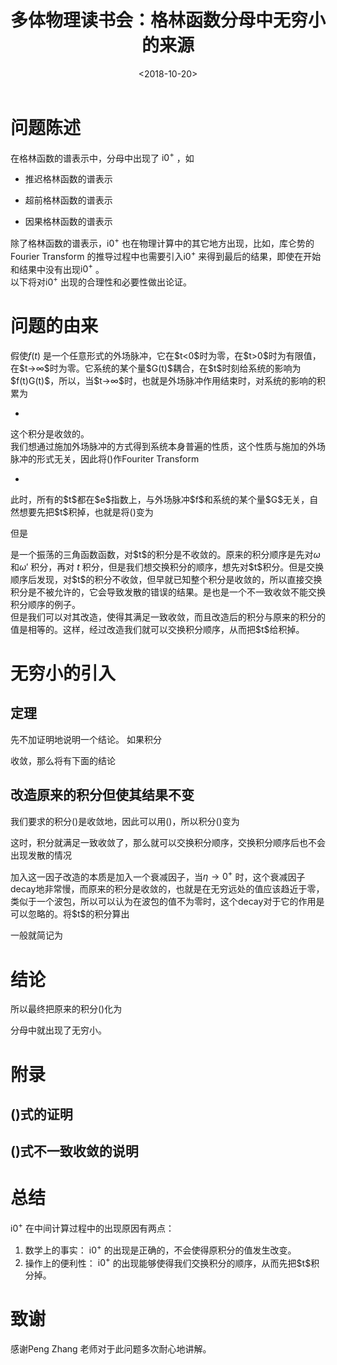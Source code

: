 #+TITLE: 多体物理读书会：格林函数分母中无穷小的来源
#+DATE: <2018-10-20>
#+CATEGORIES: 专业笔记
#+TAGS: 数学, 物理, 格林函数, 多体物理读书会
#+HTML: <!-- toc -->
#+HTML: <!-- more -->
* 问题陈述
在格林函数的谱表示中，分母中出现了 \( \mathrm{i}0^{+}\) ，如
- 推迟格林函数的谱表示
\begin{align*}
  G_{AB}^{\mathrm{ret}}(E) = \int _{-\infty}^{+\infty} \mathrm{d}E' \frac{S_{AB}(E')}{E-E'+\mathrm{i}0^{+}}
\end{align*}
- 超前格林函数的谱表示
\begin{align*}
  G_{AB}^{\mathrm{ret}}(E) = \int _{-\infty}^{+\infty} \mathrm{d}E' \frac{S_{AB}(E')}{E-E'-\mathrm{i}0^{+}}
\end{align*}
- 因果格林函数的谱表示
\begin{align*}
  G_{AB}^{\mathcal{c}} =& \frac{\hbar}{\Xi} \sum_{n,m} \langle E_{n}\mid B \mid E_{m}\rangle\langle E_{m} \mid A \mid E_{n} \rangle e^{-\beta E_{n}}\cdot\\
  &\cdot \left[ \frac{e^{\beta(E_{n}-E_{m})}}{E-(E_{n}-E_{m})+\mathrm{i}0^{+}} - \frac{\varepsilon}{E-(E_{n}-E_{m})-\mathrm{i}0^{+}} \right]
\end{align*}
除了格林函数的谱表示，\( \mathrm{i}0^{+}\) 也在物理计算中的其它地方出现，比如，库仑势的Fourier Transform 的推导过程中也需要引入\( \mathrm{i}0^{+}\) 来得到最后的结果，即使在开始和结果中没有出现\( \mathrm{i}0^{+}\) 。\\
以下将对\( \mathrm{i}0^{+}\) 出现的合理性和必要性做出论证。
* 问题的由来
假使\(f(t)\) 是一个任意形式的外场脉冲，它在$t<0$时为零，在$t>0$时为有限值，在$t\rightarrow\infty$时为零。它系统的某个量$G(t)$耦合，在$t$时刻给系统的影响为$f(t)G(t)$，所以，当$t\rightarrow\infty$时，也就是外场脉冲作用结束时，对系统的影响的积累为
-
\begin{equation}
  \label{eq:1}
  A = \int_{-\infty}^{+\infty}\mathrm{d}t\,f(t)G(t) = \int_{0}^{+\infty}\mathrm{d}t\,f(t)G(t)
\end{equation}
这个积分是收敛的。\\
我们想通过施加外场脉冲的方式得到系统本身普遍的性质，这个性质与施加的外场脉冲的形式无关，因此将(\ref{eq:1})作Fouriter Transform
-
\begin{equation}
  \label{eq:2}
  A = \int_{0}^{+\infty} \mathrm{d}t \cdot \int_{-\infty}^{+\infty}\mathrm{d}\omega e^{\mathrm{i}\omega t}f(\omega) \cdot\int_{-\infty}^{+\infty}\mathrm{d}\omega 'e^{\mathrm{i}\omega 't }G(\omega ')
\end{equation}
此时，所有的$t$都在$e$指数上，与外场脉冲$f$和系统的某个量$G$无关，自然想要先把$t$积掉，也就是将(\ref{eq:2})变为
\begin{equation}
  \label{eq:3}
  A =\int_{-\infty}^{+\infty}\mathrm{d}\omega f(\omega) \cdot\int_{-\infty}^{+\infty}\mathrm{d}\omega ' G(\omega ') \cdot  \int_{0}^{+\infty} \mathrm{d}t e^{\mathrm{i}(\omega +\omega ')t}
\end{equation}
但是
\begin{align*}
  e^{\mathrm{i}(\omega+\omega')t} = \cos [(\omega+\omega')t]+ \mathrm{i}\sin[(\omega+\omega')t]
\end{align*}
是一个振荡的三角函数函数，对$t$的积分是不收敛的。原来的积分顺序是先对$\omega$ 和$\omega'$ 积分，再对 $t$ 积分，但是我们想交换积分的顺序，想先对$t$积分。但是交换顺序后发现，对$t$的积分不收敛，但早就已知整个积分是收敛的，所以直接交换积分是不被允许的，它会导致发散的错误的结果。是也是一个不一致收敛不能交换积分顺序的例子。\\
但是我们可以对其改造，使得其满足一致收敛，而且改造后的积分与原来的积分的值是相等的。这样，经过改造我们就可以交换积分顺序，从而把$t$给积掉。
* 无穷小的引入
** 定理
先不加证明地说明一个结论。
如果积分
\begin{align*}
  \int_{0}^{+\infty}\mathrm{d}tf(t)
\end{align*}
收敛，那么将有下面的结论
\begin{equation}
  \label{eq:4}
  \int_{0}^{+\infty}\mathrm{d}t\,f(t) = \lim_{\eta\rightarrow0^{+}}\int_{0}^{+\infty}\mathrm{d}t\,f(t)e^{-\eta t}
\end{equation}
** 改造原来的积分但使其结果不变
我们要求的积分(\ref{eq:2})是收敛地，因此可以用(\ref{eq:4})，所以积分(\ref{eq:2})变为
\begin{equation}
  \label{eq:5}
 A = \lim_{\eta\rightarrow0^{+}}\int_{0}^{+\infty} \mathrm{d}t \cdot \int_{-\infty}^{+\infty}\mathrm{d}\omega e^{\mathrm{i}\omega t}f(\omega) \cdot\int_{-\infty}^{+\infty}\mathrm{d}\omega 'e^{\mathrm{i}\omega ' t }G(\omega ')e^{-\eta t}
\end{equation}
这时，积分就满足一致收敛了，那么就可以交换积分顺序，交换积分顺序后也不会出现发散的情况
\begin{equation}
  \label{eq:6}
  A = \int_{-\infty}^{+\infty}\mathrm{d}\omega f(\omega) \cdot\int_{-\infty}^{+\infty}\mathrm{d}\omega ' G(\omega ')\cdot \lim_{\eta\rightarrow0^{+}}\int_{0}^{+\infty} \mathrm{d}t\, e^{\mathrm{i}(\omega +\omega ')t-\eta t}
\end{equation}
加入这一因子改造的本质是加入一个衰减因子，当\(\eta\rightarrow0^{+}\) 时，这个衰减因子decay地非常慢，而原来的积分是收敛的，也就是在无穷远处的值应该趋近于零，类似于一个波包，所以可以认为在波包的值不为零时，这个decay对于它的作用是可以忽略的。将$t$的积分算出
\begin{align*}
  \lim_{\eta\rightarrow0^{+}}\int_{0}^{+\infty} \mathrm{d}t e^{\mathrm{i}(\omega +\omega ')t-\eta t} = \lim_{\eta\rightarrow0^{+}}\frac{-1}{\mathrm{i}(\omega+\omega'+\mathrm{i}\eta)}
\end{align*}
一般就简记为
\begin{align*}
  \lim_{\eta\rightarrow0^{+}}\frac{-1}{\mathrm{i}(\omega+\omega'+\mathrm{i}\eta)} \equiv\frac{-1}{\mathrm{i}(\omega+\omega'+\mathrm{i}0^{+})}
\end{align*}
* 结论
所以最终把原来的积分(\ref{eq:1})化为
\begin{equation}
  \label{eq:7}
  \begin{split}
  A =&  \int_{0}^{+\infty}\mathrm{d}t\,f(t)G(t) \\
  =&  \int_{0}^{+\infty} \mathrm{d}t \cdot \int_{-\infty}^{+\infty}\mathrm{d}\omega e^{\mathrm{i}\omega t}f(\omega) \cdot\int_{-\infty}^{+\infty}\mathrm{d}\omega 'e^{\mathrm{i}\omega 't }G(\omega ') \\
  =&\int_{-\infty}^{+\infty}\mathrm{d}\omega f(\omega) \cdot\int_{-\infty}^{+\infty}\mathrm{d}\omega ' G(\omega ')\frac{-1}{\mathrm{i}(\omega+\omega'+\mathrm{i}0^{+})}
  \end{split}
\end{equation}
分母中就出现了无穷小。
* 附录
** (\ref{eq:4})式的证明
** (\ref{eq:3})式不一致收敛的说明
* 总结
\( \mathrm{i}0^{+}\) 在中间计算过程中的出现原因有两点：
1. 数学上的事实： \( \mathrm{i}0^{+}\) 的出现是正确的，不会使得原积分的值发生改变。
2. 操作上的便利性： \( \mathrm{i}0^{+}\) 的出现能够使得我们交换积分的顺序，从而先把$t$积分掉。

* 致谢
感谢Peng Zhang 老师对于此问题多次耐心地讲解。
